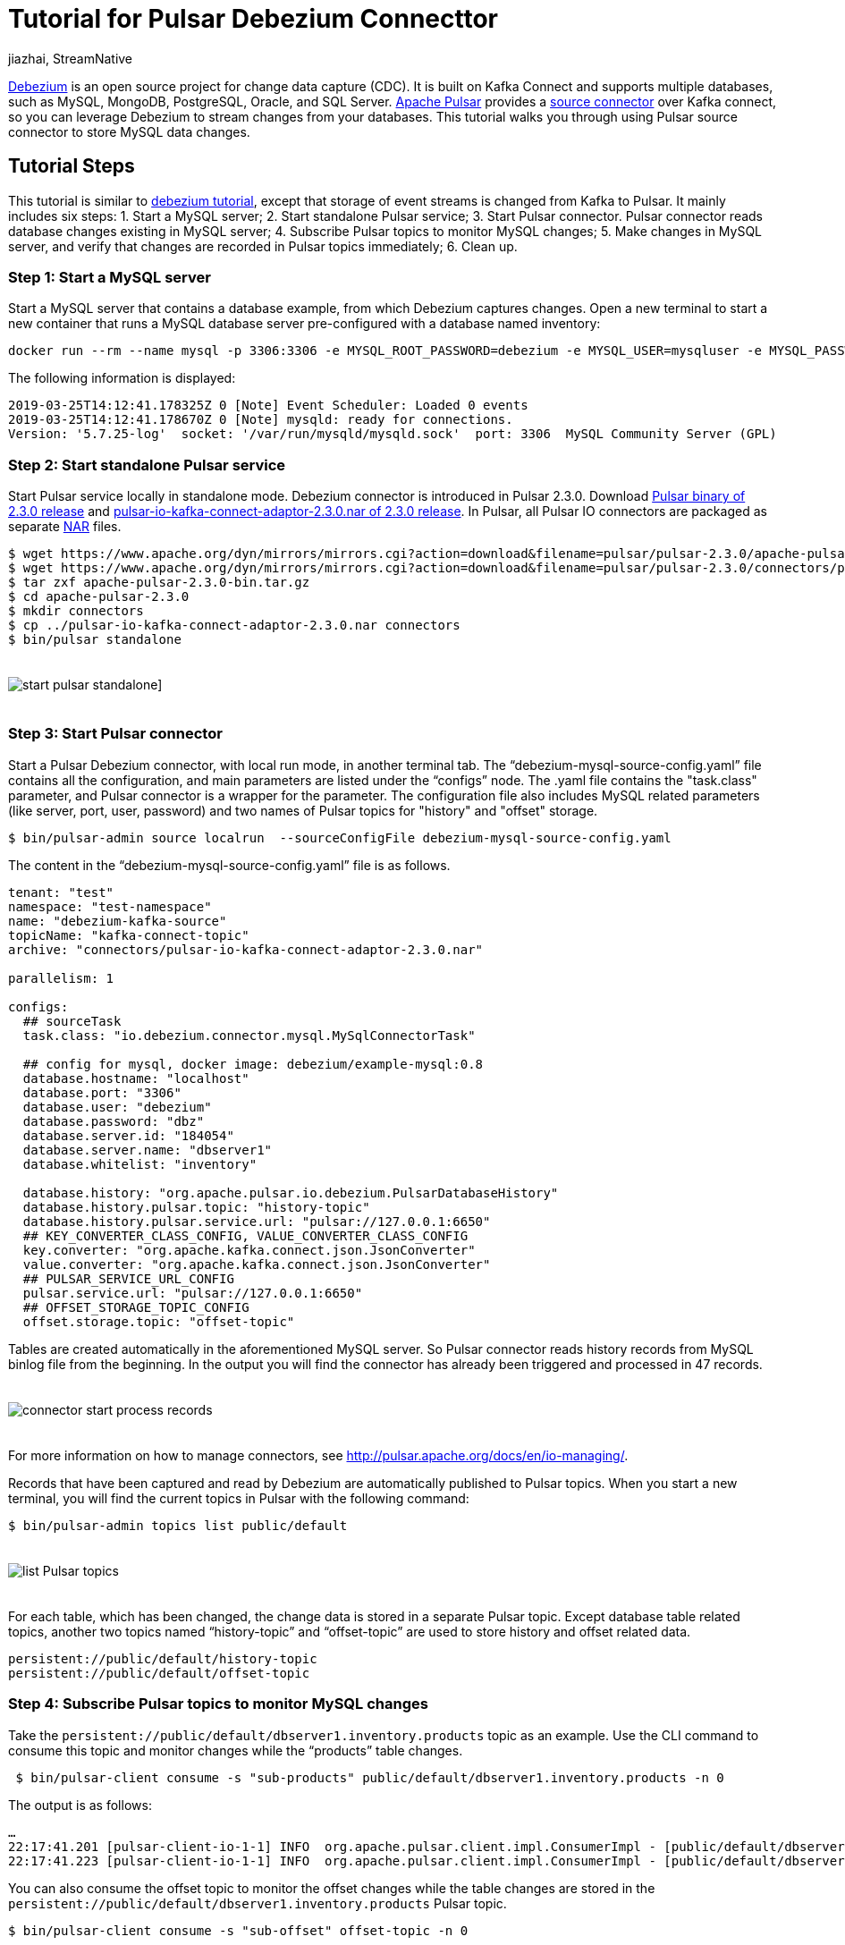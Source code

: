 = Tutorial for Pulsar Debezium Connecttor
jiazhai, StreamNative
:awestruct-tags: [ discussion, examples  ]
:awestruct-layout: blog-post

https://debezium.io[Debezium] is an open source project for change data capture (CDC). It is built on Kafka Connect and supports multiple databases, such as MySQL, MongoDB, PostgreSQL, Oracle, and SQL Server. 
http://pulsar.apache.org[Apache Pulsar] provides a http://pulsar.apache.org/docs/en/2.3.0/io-cdc-debezium[source connector] over Kafka connect, so you can leverage Debezium to stream changes from your databases. 
This tutorial walks you through using Pulsar source connector to store MySQL data changes. 

## Tutorial Steps
This tutorial is similar to https://debezium.io/docs/tutorial[debezium tutorial], except that storage of event streams is changed from Kafka to Pulsar.
It mainly includes six steps: 
1. Start a MySQL server;
2. Start standalone Pulsar service;
3. Start Pulsar connector. Pulsar connector reads database changes existing in MySQL server;
4. Subscribe Pulsar topics to monitor MySQL changes;
5. Make changes in MySQL server, and verify that changes are recorded in Pulsar topics immediately;
6. Clean up.

### Step 1: Start a MySQL server
Start a MySQL server that contains a database example, from which Debezium captures changes. Open a new terminal to start a new container that runs a MySQL database server pre-configured with a database named inventory:

[source,bash]
----
docker run --rm --name mysql -p 3306:3306 -e MYSQL_ROOT_PASSWORD=debezium -e MYSQL_USER=mysqluser -e MYSQL_PASSWORD=mysqlpw debezium/example-mysql:0.8
----

The following information is displayed:

[source,bash]
----
2019-03-25T14:12:41.178325Z 0 [Note] Event Scheduler: Loaded 0 events
2019-03-25T14:12:41.178670Z 0 [Note] mysqld: ready for connections.
Version: '5.7.25-log'  socket: '/var/run/mysqld/mysqld.sock'  port: 3306  MySQL Community Server (GPL)
----

### Step 2: Start standalone Pulsar service
Start Pulsar service locally in standalone mode.
Debezium connector is introduced in Pulsar 2.3.0. 
Download https://www.apache.org/dyn/mirrors/mirrors.cgi?action=download&filename=pulsar/pulsar-2.3.0/apache-pulsar-2.3.0-bin.tar.gz[Pulsar binary of 2.3.0 release] and https://www.apache.org/dyn/mirrors/mirrors.cgi?action=download&filename=pulsar/pulsar-2.3.0/connectors/pulsar-io-kafka-connect-adaptor-2.3.0.nar[pulsar-io-kafka-connect-adaptor-2.3.0.nar of 2.3.0 release].
In Pulsar, all Pulsar IO connectors are packaged as separate https://medium.com/hashmapinc/nifi-nar-files-explained-14113f7796fd[NAR] files.
 
[source,bash]
----
$ wget https://www.apache.org/dyn/mirrors/mirrors.cgi?action=download&filename=pulsar/pulsar-2.3.0/apache-pulsar-2.3.0-bin.tar.gz -O apache-pulsar-2.3.0-bin.tar.gz
$ wget https://www.apache.org/dyn/mirrors/mirrors.cgi?action=download&filename=pulsar/pulsar-2.3.0/connectors/pulsar-io-kafka-connect-adaptor-2.3.0.nar -O pulsar-io-kafka-connect-adaptor-2.3.0.nar
$ tar zxf apache-pulsar-2.3.0-bin.tar.gz
$ cd apache-pulsar-2.3.0
$ mkdir connectors
$ cp ../pulsar-io-kafka-connect-adaptor-2.3.0.nar connectors
$ bin/pulsar standalone
----

++++
<div class="imageblock centered-image">
    <img src="/images/pulsar_tutorial/pulsar-mysql-1.jpg" style="max-width:100%; margin-bottom:20px; margin-top:20px;" class="responsive-image" alt="start pulsar standalone]">
</div>
++++

### Step 3: Start Pulsar connector
Start a Pulsar Debezium connector, with local run mode, in another terminal tab.
The “debezium-mysql-source-config.yaml” file contains all the configuration, and main parameters are listed under the “configs” node. The .yaml file contains the "task.class" parameter, and Pulsar connector is a wrapper for the parameter. The configuration file also 
includes MySQL related parameters (like server, port, user, password) and two names of Pulsar topics for "history" and "offset" storage.

[source,bash]
----
$ bin/pulsar-admin source localrun  --sourceConfigFile debezium-mysql-source-config.yaml
---- 

The content in the “debezium-mysql-source-config.yaml” file is as follows.

[source,bash]
----
tenant: "test"
namespace: "test-namespace"
name: "debezium-kafka-source"
topicName: "kafka-connect-topic"
archive: "connectors/pulsar-io-kafka-connect-adaptor-2.3.0.nar"

parallelism: 1

configs:
  ## sourceTask
  task.class: "io.debezium.connector.mysql.MySqlConnectorTask"

  ## config for mysql, docker image: debezium/example-mysql:0.8
  database.hostname: "localhost"
  database.port: "3306"
  database.user: "debezium"
  database.password: "dbz"
  database.server.id: "184054"
  database.server.name: "dbserver1"
  database.whitelist: "inventory"

  database.history: "org.apache.pulsar.io.debezium.PulsarDatabaseHistory"
  database.history.pulsar.topic: "history-topic"
  database.history.pulsar.service.url: "pulsar://127.0.0.1:6650"
  ## KEY_CONVERTER_CLASS_CONFIG, VALUE_CONVERTER_CLASS_CONFIG
  key.converter: "org.apache.kafka.connect.json.JsonConverter"
  value.converter: "org.apache.kafka.connect.json.JsonConverter"
  ## PULSAR_SERVICE_URL_CONFIG
  pulsar.service.url: "pulsar://127.0.0.1:6650"
  ## OFFSET_STORAGE_TOPIC_CONFIG
  offset.storage.topic: "offset-topic"

----

Tables are created automatically in the aforementioned MySQL server. So Pulsar connector reads history records from MySQL binlog file from the beginning. In the output you will find the connector has already been triggered and processed in 47 records. 

++++
<div class="imageblock centered-image">
    <img src="/images/pulsar_tutorial/pulsar-mysql-2.jpg" style="max-width:100%; margin-bottom:20px; margin-top:20px;" class="responsive-image" alt="connector start process records">
</div>
++++

For more information on how to manage connectors, see http://pulsar.apache.org/docs/en/io-managing/.

Records that have been captured and read by Debezium are automatically published to Pulsar topics. When you start a new terminal, you will find the current topics in Pulsar with the following command:

[source,bash]
----
$ bin/pulsar-admin topics list public/default 
----

++++
<div class="imageblock centered-image">
    <img src="/images/pulsar_tutorial/pulsar-mysql-3.jpg" style="max-width:100%; margin-bottom:20px; margin-top:20px;" class="responsive-image" alt="list Pulsar topics">
</div>
++++

For each table, which has been changed, the change data is stored in a separate Pulsar topic.  Except database table related topics, another two topics named “history-topic” and “offset-topic” are used to store history and offset related data.

[source,bash]
----
persistent://public/default/history-topic
persistent://public/default/offset-topic
----

### Step 4: Subscribe Pulsar topics to monitor MySQL changes
Take the `persistent://public/default/dbserver1.inventory.products` topic as an example.
Use the CLI command to consume this topic and monitor changes while the “products” table changes.

[source,bash]
----
 $ bin/pulsar-client consume -s "sub-products" public/default/dbserver1.inventory.products -n 0
----

The output is as follows:

[source,bash]
----
…
22:17:41.201 [pulsar-client-io-1-1] INFO  org.apache.pulsar.client.impl.ConsumerImpl - [public/default/dbserver1.inventory.products][sub-products] Subscribing to topic on cnx [id: 0xfe0b4feb, L:/127.0.0.1:55585 - R:localhost/127.0.0.1:6650]
22:17:41.223 [pulsar-client-io-1-1] INFO  org.apache.pulsar.client.impl.ConsumerImpl - [public/default/dbserver1.inventory.products][sub-products] Subscribed to topic on localhost/127.0.0.1:6650 -- consumer: 0
----

You can also consume the offset topic to monitor the offset changes while the table changes are stored in the `persistent://public/default/dbserver1.inventory.products` Pulsar topic.

[source,bash]
----
$ bin/pulsar-client consume -s "sub-offset" offset-topic -n 0   
----


### Step 5: Make changes in MySQL server, and verify that changes are recorded in Pulsar topics immediately

Start a MySQL CLI docker connector,  and you can make changes to the “products” table in MySQL server.

[source,bash]
----
$docker run -it --rm --name mysqlterm --link mysql --rm mysql:5.7 sh -c 'exec mysql -h"$MYSQL_PORT_3306_TCP_ADDR" -P"$MYSQL_PORT_3306_TCP_PORT" -uroot -p"$MYSQL_ENV_MYSQL_ROOT_PASSWORD"'
----

After running the command, MySQL CLI is displayed, and you can change the names of the two items in the “products” table.

[source,bash]
----
mysql> use inventory;
mysql> show tables;
mysql> SELECT * FROM  products ;
mysql> UPDATE products SET name='1111111111' WHERE id=101;
mysql> UPDATE products SET name='1111111111' WHERE id=107;
----

++++
<div class="imageblock centered-image">
    <img src="/images/pulsar_tutorial/pulsar-mysql-4.jpg" style="max-width:100%; margin-bottom:20px; margin-top:20px;" class="responsive-image" alt="mysql updates">
</div>
++++

In the terminal where you consume products topic, you find that two changes have been added.

++++
<div class="imageblock centered-image">
    <img src="/images/pulsar_tutorial/pulsar-mysql-5.jpg" style="max-width:100%; margin-bottom:20px; margin-top:20px;" class="responsive-image" alt="table topic stores mysql updates">
</div>
++++

In the terminal where you consume the offset topic, you find that two offsets have been added.

++++
<div class="imageblock centered-image">
    <img src="/images/pulsar_tutorial/pulsar-mysql-6.jpg" style="max-width:100%; margin-bottom:20px; margin-top:20px;" class="responsive-image" alt="offset topic get updated">
</div>
++++

In the terminal where you local-run the connector, you find two more records have been processed.

++++
<div class="imageblock centered-image">
    <img src="/images/pulsar_tutorial/pulsar-mysql-7.jpg" style="max-width:100%; margin-bottom:20px; margin-top:20px;" class="responsive-image" alt="table topic get more records">
</div>
++++

### Step 6: Clean up. 

Use “Ctrl +C” to close terminals. Use “docker ps” and “docker kill” to stop MySQL related docker instances. 

[source,bash]
----
mysql> quit

$ docker ps
CONTAINER ID        IMAGE                        COMMAND                  CREATED             STATUS              PORTS                               NAMES
84d66c2f591d        debezium/example-mysql:0.8   "docker-entrypoint.s…"   About an hour ago   Up About an hour    0.0.0.0:3306->3306/tcp, 33060/tcp   mysql

$ docker kill 84d66c2f591d
----

To delete Pulsar data, delete data directory in the Pulsar binary directory.

[source,bash]
----
$ pwd
/Users/jia/ws/releases/apache-pulsar-2.3.0

$ rm -rf data 
----

## Conclusion
Pulsar Debezium Connector is a user-friendly project for change data capture. After walking through this tutorial, you learn how to store MySQL data changes using Pulsar source connector. We are improving Pulsar Debezium Connector continuously, it would be much easier to use after Pulsar 2.4.0 release.

